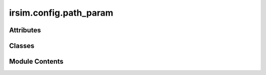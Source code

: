 irsim.config.path_param
=======================

.. py:module:: irsim.config.path_param


Attributes
----------

.. autoapisummary::

   irsim.config.path_param.path_manager


Classes
-------

.. autoapisummary::

   irsim.config.path_param.PathManager


Module Contents
---------------

.. py:class:: PathManager

   Module for managing the path of the project.
       - root_path: path of the irsim package
       - ani_buffer_path: path of the animation buffer
       - ani_path: path of the animation
       - fig_path: path of the saved figure


   .. py:attribute:: root_path
      :type:  str


   .. py:attribute:: ani_buffer_path
      :type:  str
      :value: 'E:\\ir-sim\\docs\\source/animation_buffer'



   .. py:attribute:: ani_path
      :type:  str
      :value: 'E:\\ir-sim\\docs\\source/animation'



   .. py:attribute:: fig_path
      :type:  str
      :value: 'E:\\ir-sim\\docs\\source/figure'



.. py:data:: path_manager

